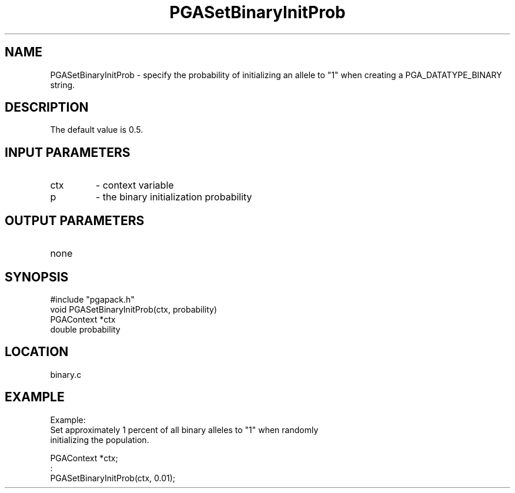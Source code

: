 .TH PGASetBinaryInitProb 3 "05/01/95" " " "PGAPack"
.SH NAME
PGASetBinaryInitProb \- specify the probability of initializing an allele to
"1" when creating a PGA_DATATYPE_BINARY string.  
.SH DESCRIPTION
The default value is 0.5.
.SH INPUT PARAMETERS
.PD 0
.TP
ctx
- context variable
.PD 0
.TP
p
- the binary initialization probability
.PD 1
.SH OUTPUT PARAMETERS
.PD 0
.TP
none

.PD 1
.SH SYNOPSIS
.nf
#include "pgapack.h"
void  PGASetBinaryInitProb(ctx, probability)
PGAContext *ctx
double probability
.fi
.SH LOCATION
binary.c
.SH EXAMPLE
.nf
Example:
Set approximately 1 percent of all binary alleles to "1" when randomly
initializing the population.

PGAContext *ctx;
:
PGASetBinaryInitProb(ctx, 0.01);

.fi
